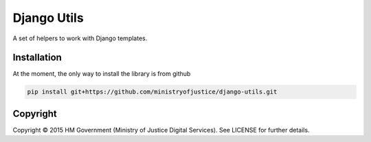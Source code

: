 Django Utils
============

A set of helpers to work with Django templates.

Installation
------------

At the moment, the only way to install the library is from github

.. code-block:: bash

    pip install git+https://github.com/ministryofjustice/django-utils.git

Copyright
---------

Copyright |copy| 2015 HM Government (Ministry of Justice Digital Services). See
LICENSE for further details.

.. |copy| unicode:: 0xA9 .. copyright symbol
